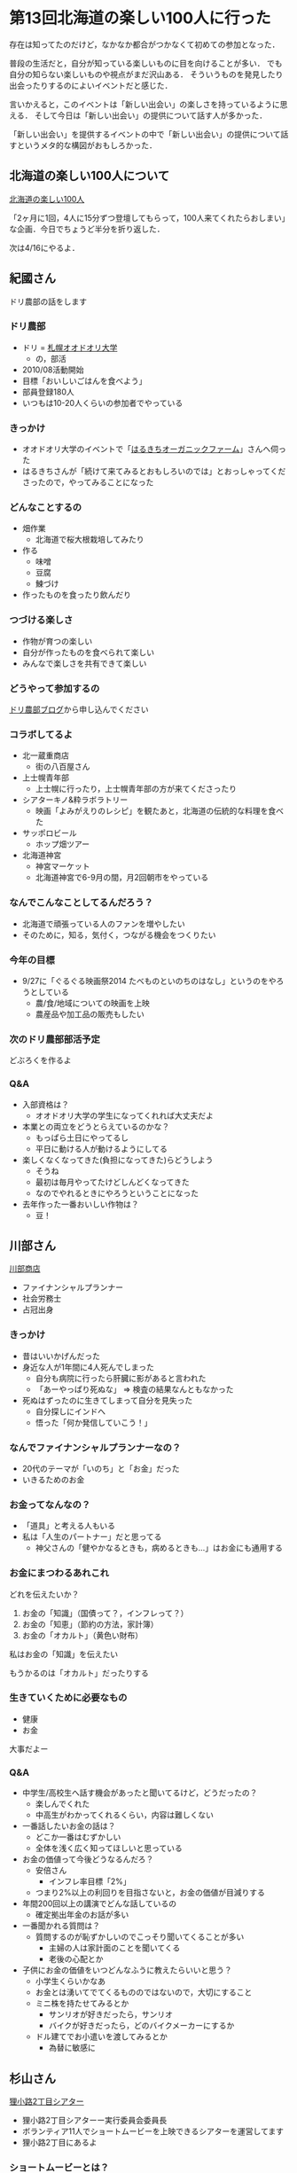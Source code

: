* 第13回北海道の楽しい100人に行った

存在は知ってたのだけど，なかなか都合がつかなくて初めての参加となった．

普段の生活だと，自分が知っている楽しいものに目を向けることが多い．
でも自分の知らない楽しいものや視点がまだ沢山ある．
そういうものを発見したり出会ったりするのによいイベントだと感じた．

言いかえると，このイベントは「新しい出会い」の楽しさを持っているように思える．
そして今日は「新しい出会い」の提供について話す人が多かった．

「新しい出会い」を提供するイベントの中で「新しい出会い」の提供について話すというメタ的な構図がおもしろかった．

** 北海道の楽しい100人について

[[https://www.facebook.com/100Person][北海道の楽しい100人]]

「2ヶ月に1回，4人に15分ずつ登壇してもらって，100人来てくれたらおしまい」な企画．今日でちょうど半分を折り返した．

次は4/16にやるよ．

** 紀國さん

ドリ農部の話をします

*** ドリ農部

- ドリ = [[http://odori.univnet.jp/][札幌オオドオリ大学]]
  - の，部活
- 2010/08活動開始
- 目標「おいしいごはんを食べよう」
- 部員登録180人
- いつもは10-20人くらいの参加者でやっている

*** きっかけ

- オオドオリ大学のイベントで「[[http://www.harukichi-farm.com/][はるきちオーガニックファーム]]」さんへ伺った
- はるきちさんが「続けて来てみるとおもしろいのでは」とおっしゃってくださったので，やってみることになった

*** どんなことするの

- 畑作業
  - 北海道で桜大根栽培してみたり
- 作る
  - 味噌
  - 豆腐
  - 鰊づけ
- 作ったものを食ったり飲んだり

*** つづける楽しさ

- 作物が育つの楽しい
- 自分が作ったものを食べられて楽しい
- みんなで楽しさを共有できて楽しい

*** どうやって参加するの

[[http://odori.univnet.jp/club/dorinoubu/blog/][ドリ農部ブログ]]から申し込んでください

*** コラボしてるよ

- 北一蔵重商店
  - 街の八百屋さん
- 上士幌青年部
  - 上士幌に行ったり，上士幌青年部の方が来てくださったり
- シアターキノ&粋ラボラトリー
  - 映画「よみがえりのレシピ」を観たあと，北海道の伝統的な料理を食べた
- サッポロビール
  - ホップ畑ツアー
- 北海道神宮
  - 神宮マーケット
  - 北海道神宮で6-9月の間，月2回朝市をやっている

*** なんでこんなことしてるんだろう？

- 北海道で頑張っている人のファンを増やしたい
- そのために，知る，気付く，つながる機会をつくりたい

*** 今年の目標

- 9/27に「ぐるぐる映画祭2014 たべものといのちのはなし」というのをやろうとしている
  - 農/食/地域についての映画を上映
  - 農産品や加工品の販売もしたい

*** 次のドリ農部部活予定

どぶろくを作るよ

*** Q&A

- 入部資格は？
  - オオドオリ大学の学生になってくれれば大丈夫だよ
- 本業との両立をどうとらえているのかな？
  - もっぱら土日にやってるし
  - 平日に動ける人が動けるようにしてる
- 楽しくなくなってきた(負担になってきた)らどうしよう
  - そうね
  - 最初は毎月やってたけどしんどくなってきた
  - なのでやれるときにやろうということになった
- 去年作った一番おいしい作物は？
  - 豆！

** 川部さん

[[http://www.kawabe.jimusho.jp/][川部商店]]

- ファイナンシャルプランナー
- 社会労務士
- 占冠出身

*** きっかけ

- 昔はいいかげんだった
- 身近な人が1年間に4人死んでしまった
  - 自分も病院に行ったら肝臓に影があると言われた
  - 「あーやっぱり死ぬな」 => 検査の結果なんともなかった
- 死ぬはずったのに生きてしまって自分を見失った
  - 自分探しにインドへ
  - 悟った「何か発信していこう！」

*** なんでファイナンシャルプランナーなの？

- 20代のテーマが「いのち」と「お金」だった
- いきるためのお金

*** お金ってなんなの？

- 「道具」と考える人もいる
- 私は「人生のパートナー」だと思ってる
  - 神父さんの「健やかなるときも，病めるときも...」はお金にも通用する

*** お金にまつわるあれこれ

どれを伝えたいか？

1. お金の「知識」（国債って？，インフレって？）
2. お金の「知恵」（節約の方法，家計簿）
3. お金の「オカルト」（黄色い財布）

私はお金の「知識」を伝えたい

もうかるのは「オカルト」だったりする

*** 生きていくために必要なもの

- 健康
- お金

大事だよー

*** Q&A

- 中学生/高校生へ話す機会があったと聞いてるけど，どうだったの？
  - 楽しんでくれた
  - 中高生がわかってくれるくらい，内容は難しくない
- 一番話したいお金の話は？
  - どこか一番はむずかしい
  - 全体を浅く広く知ってほしいと思っている
- お金の価値って今後どうなるんだろ？
  - 安倍さん
    - インフレ率目標「2%」
  - つまり2%以上の利回りを目指さないと，お金の価値が目減りする
- 年間200回以上の講演でどんな話しているの
  - 確定拠出年金のお話が多い
- 一番聞かれる質問は？
  - 質問するのが恥ずかしいのでこっそり聞いてくることが多い
    - 主婦の人は家計面のことを聞いてくる
    - 老後の心配とか
- 子供にお金の価値をいつどんなふうに教えたらいいと思う？
  - 小学生くらいかなあ
  - お金とは湧いてでてくるもののではないので，大切にすること
  - ミニ株を持たせてみるとか
    - サンリオが好きだったら，サンリオ
    - バイクが好きだったら，どのバイクメーカーにするか
  - ドル建てでお小遣いを渡してみるとか
    - 為替に敏感に

** 杉山さん

[[http://theater-tanuki2.net][狸小路2丁目シアター]]

- 狸小路2丁目シアターー実行委員会委員長
- ボランティア11人でショートムービーを上映できるシアターを運営してます
- 狸小路2丁目にあるよ

*** ショートムービーとは？

- いつも観ているような(長編の)映画を数分だけ観るのとどう違う？
- 伝えたいことが圧縮されて詰まっている

杉山さんが作った「Chime」というショートムービー作品を観た(7分弱の作品)

*** なんで2丁目シアターを作ったの？

- 映画を作っても，流す場所がない
  - 作っても観てくれる人や場所がない
- 発表する場が欲しかった
  - 音楽ならライブハウスがある
  - 絵なら画廊がある
- ショートムービーの作品を上映する機会を提供したい
- 作る人と観る人のかけはしになりたい
  - 「映像を誰かに観せたい」が「映像を作る」のモチベーションのある部分を占める
  - 観た人が直接作った人と話すことでしかわからないこともある

*** Q&A

- Chime作るのにいくらくらいかかったの
  - 20万かかってないくらい
- 作り手がフィードバックを受けられるような工夫ありますか
  - 北の映像作家展18人を一挙に集めて上映したことがあった
  - そういうイベントを今後またやって認知度を上げていきたい
- 撮影の許可を通しやすくするコツとかありますか
  - 企画書を送って「何をしたいか」を話すと通りやすいよ

** 野々村さん

[[http://www.consadole-sapporo.jp/][コンサドーレ札幌]]

- HFC代表取締役

*** クラブ社長って何するの？

- コンサドーレがどうやったら短い期間で強くなるのかを考えて実行する人
- コーチとか監督をやるのじゃ駄目なの？
  - プロはお金をかけないとトータルでは勝てない
  - お金を集める人が必要

*** お金

- 強化費 = 選手，コーチ，スタッフにかけられるお金
- 去年のコンサドーレ札幌の強化費は3億円
- 他のチームは？
  - J1だと平均10億円かけてた
  - J2のなかでも上から数えて13番目だった
- 順位は8位だったから，強化費を考えるとそこそこうまくいったとは言えるけど，満足はしていない
- J1に上がるなら強化費が5億円くらい必要だろう
- J1にずっと残るなら7億円くらい必要だろう
- それだけの強化費を得るためには？
  - 年間の売上を5億円アップさせたい

*** コンテンツは魅力あるの？

- サッカー自体は世界で凄く人気がある
- サポが作ってくれる試合会場の雰囲気
- 試合以外の時でもチームのことを気にかけてくれているロイヤリティの高さ
- そんなに魅力あるならマスメディアにもっと露出できないの
  - メディアにはメディアの論理があってむずかしい
- 今は平均12,000くらいだけど，もっともっと来てほしい

*** 去年試みたこと

もっとみんなに知ってもらうためにスタッフにアイディア出してもらって，メディア露出の機会を増やそうとした．

そういう策のなかで3つ紹介．

**** レコンビン獲得

- ベトナムの英雄
- 現役時代の長島茂雄的存在
- よかったこと
  - もちろん戦力として
  - yahooのトップに載ったりした
  - 日本やベトナムですごいとりあげてくれた
- クラブの魅力の一つ
  - クラブを通して誰かと誰かを繋げることができる
  - 「誰か」と「誰か」の数の多さ
  - そういうところを大きく増やせた
- 今後もまたチャンスがあれば東南アジアの選手をとっていきたい

**** 小野伸二獲得

- 日本人が作った最高傑作
  - 日本人は外国人選手に比べてフィジカルのアドバンテージはあんまりない
  - 日本人は外国人選手に比べてテクニックが良い
    - ボール止める
    - ボール蹴る
  - 小野はテクニックがずば抜けている
- 34歳という年齢はサッカー選手のキャリアとしてどうなの
  - 同世代の選手たち
    - 俊輔35歳
    - ヤット34歳
  - まだまだやれる
- 期待している
  - 昔コンサドーレを応援してた人達が戻ってきてくれるといいな
  - 小野加入でコンサドーレを知った人達がきてくれるといいな
- いつくるの？
  - 最低6/1にはくる
  - もっと早くこれないか今の所属チームと交渉中

**** 松山光獲得

- 松山光獲得して今後どうするの
  - 将来的にはチームの6-7割の選手を北海道出身にしたい
  - そのために[[http://www.consadole-sapporo.jp/news/2014/02/016092.html][松山光プロジェクト]]を発足させた

*** スポーツの楽しさ

1. やる
2. みる
3. 育てる

「やる」「みる」については認識していたけど，「育てる」楽しさというのがあることはコンサドーレに来て強く認識した．

大人の真剣な遊びとして，みなさんも「育てる」をやってみませんか．

今日ここに来てくれている人が興味をもって，仲間になってくれたら嬉しいな．

*** Q&A

- J2でも観客動員数多いですよね？
  - 去年はガンバ大阪が1番だった
  - 札幌ドームの平均だけみると，J2でガンバ大阪に次いで観客動員数が多かった
- 札幌ドームは素晴しい設備だけど，値段も張る
  - 浦和レッズよりも高い
  - 場所によっては1試合100万でやれるとこもある
  - 札幌ドームは1試合1500万かかる
- サッカーを知ってる人にむけては企画があたりそうだけど，知らない人たちにはどうやってリーチするの
  - 今後もいいコンテンツになるので，口コミでも数年後には増えているだろう
    - だけどそれだとちょっと遅い
  - 北海道の地上波でどんどん取り上げてもらえるように努力していく
  - 天気予報のバックで流すとか
  - いい方法があったら教えて!
- 去年はJリーグのクラブのなかでyahooで取りあげられた回数が一番多かった
- 松山光プロジェクトの中で最初にやりたいことは？
  - 去年，全世界からユースが集まるゴシアカップに行った
    - おととしユースが優勝していたのでJリーグがお金出してくれた
  - 今年もおいでと言われているけど自費になるので厳しい
  - そういう所に使っていきたい
- 日本ハムファイターズは競合なの？共存できるパートナーなの？
  - 共存できると考えている
  - プロスポーツ自体が認知されて盛り上がっていくにあたり，良きライバル
  - 現状のマスメディアの扱いの差はなんとかしていきたい
    - そういう意味では相手はマスメディア
- 今コンサドーレの試合へよく来てくれているのは，このチームを一緒に何とかしようとしようとしてくれている人達
  - もうちょっとライトに観にくる人たちも増やしたい
  - そういう人達へリーチするにはマスメディアの働きが重要
  - コンサドーレの試合内容もそうだけど，ゲームを観に来てくれている人の熱をもっとみんなへ伝えたい
  - 試合を観にきてくれるライト層の他に，サポーターが作り出す雰囲気を観にきてくれるライト層も増えるといいなあ
